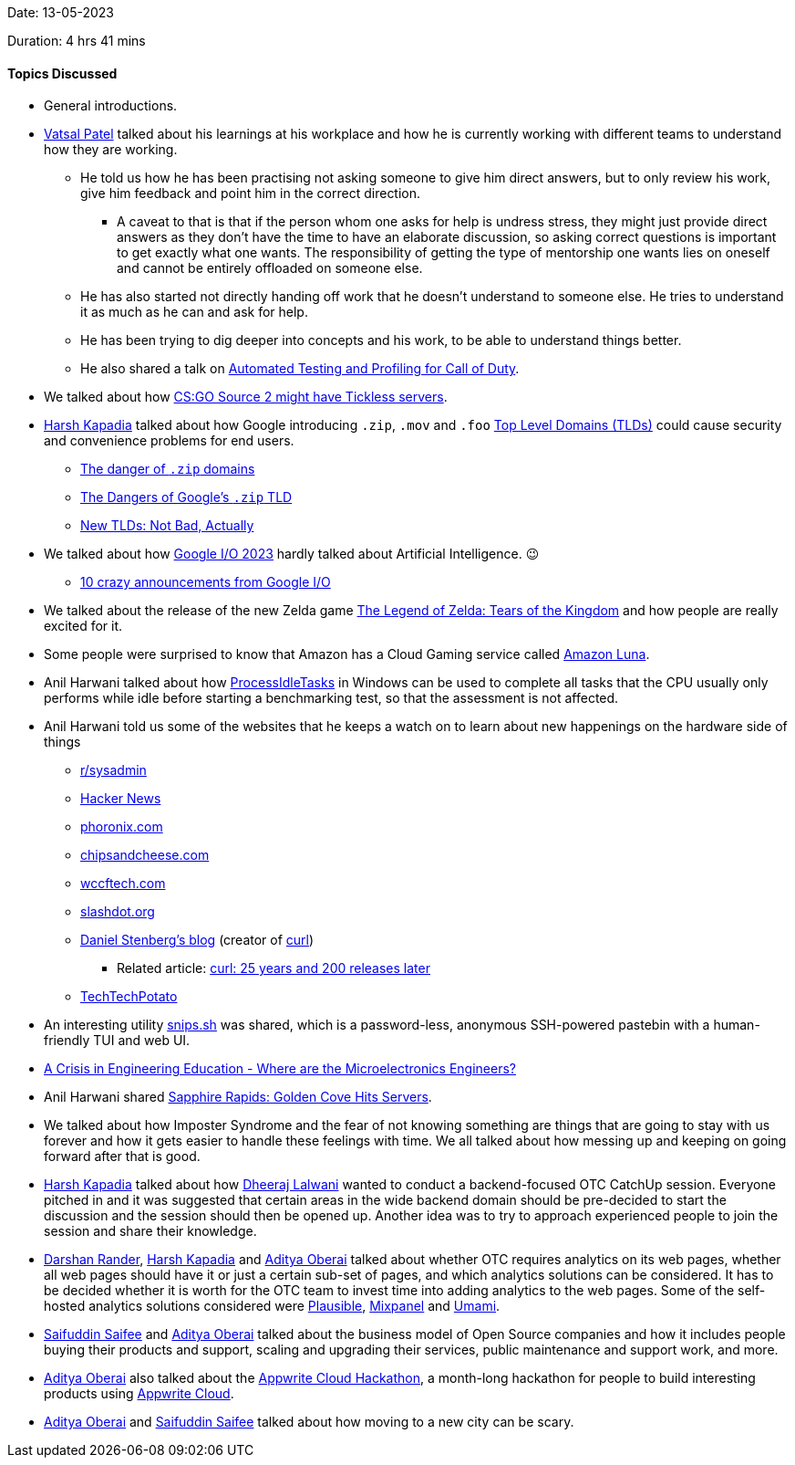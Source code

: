 Date: 13-05-2023

Duration: 4 hrs 41 mins

==== Topics Discussed

* General introductions.
* link:https://twitter.com/guyinthecape[Vatsal Patel^] talked about his learnings at his workplace and how he is currently working with different teams to understand how they are working.
	** He told us how he has been practising not asking someone to give him direct answers, but to only review his work, give him feedback and point him in the correct direction.
		*** A caveat to that is that if the person whom one asks for help is undress stress, they might just provide direct answers as they don't have the time to have an elaborate discussion, so asking correct questions is important to get exactly what one wants. The responsibility of getting the type of mentorship one wants lies on oneself and cannot be entirely offloaded on someone else.
	** He has also started not directly handing off work that he doesn't understand to someone else. He tries to understand it as much as he can and ask for help.
	** He has been trying to dig deeper into concepts and his work, to be able to understand things better.
	** He also shared a talk on link:https://www.youtube.com/watch?v=8d0wzyiikXM[Automated Testing and Profiling for Call of Duty^]. 
* We talked about how link:https://escorenews.com/en/csgo/news/44667-source-2-code-lines-possibly-imply-tickless-server-system-for-future-counter-strike-2-instead-of-128-tick-here-s-how-it-might-change-the-game[CS:GO Source 2 might have Tickless servers^].
* link:https://twitter.com/harshgkapadia[Harsh Kapadia^] talked about how Google introducing `.zip`, `.mov` and `.foo` link:https://www.cloudflare.com/learning/dns/top-level-domain[Top Level Domains (TLDs)^] could cause security and convenience problems for end users.
	** link:https://twitter.com/hnasr/status/1658853944037351424[The danger of `.zip` domains^]
	** link:https://medium.com/@bobbyrsec/the-dangers-of-googles-zip-tld-5e1e675e59a5[The Dangers of Google's `.zip` TLD^]
	** link:https://textslashplain.com/2023/05/13/new-tlds-not-bad-actually[New TLDs: Not Bad, Actually^]
* We talked about how link:https://www.youtube.com/watch?v=cNfINi5CNbY&list=PL590L5WQmH8dAqv03RCMbZrbzxqCn6W3O[Google I/O 2023^] hardly talked about Artificial Intelligence. 😉
	** link:https://www.youtube.com/watch?v=nmfRDRNjCnM&pp=ygUXZ29vZ2xlIGlvIDIwMjMgZmlyZXNoaXA%3D[10 crazy announcements from Google I/O^]
* We talked about the release of the new Zelda game link:https://www.zelda.com/tears-of-the-kingdom[The Legend of Zelda: Tears of the Kingdom^] and how people are really excited for it.
* Some people were surprised to know that Amazon has a Cloud Gaming service called link:https://www.aboutamazon.com/news/entertainment/what-is-amazon-luna[Amazon Luna^].
* Anil Harwani talked about how link:https://learn.microsoft.com/en-us/previous-versions/windows/desktop/axe/support-processidletasks[ProcessIdleTasks^] in Windows can be used to complete all tasks that the CPU usually only performs while idle before starting a benchmarking test, so that the assessment is not affected.
* Anil Harwani told us some of the websites that he keeps a watch on to learn about new happenings on the hardware side of things
	** link:https://reddit.com/r/sysadmin[r/sysadmin^]
	** link:https://news.ycombinator.com[Hacker News^]
	** link:https://phoronix.com[phoronix.com^]
	** link:https://chipsandcheese.com[chipsandcheese.com^]
	** link:https://wccftech.com[wccftech.com^]
	** link:https://slashdot.org[slashdot.org^]
	** link:https://daniel.haxx.se/blog[Daniel Stenberg's blog^] (creator of link:https://curl.se[curl^])
		*** Related article: link:https://github.com/readme/podcast/curl-25-years[curl: 25 years and 200 releases later^]
	** link:https://www.youtube.com/@TechTechPotato[TechTechPotato^]
* An interesting utility link:https://github.com/robherley/snips.sh[snips.sh] was shared, which is a password-less, anonymous SSH-powered pastebin with a human-friendly TUI and web UI.
* link:https://semiwiki.com/events/314964-a-crisis-in-engineering-education-where-are-the-microelectronics-engineers[A Crisis in Engineering Education - Where are the Microelectronics Engineers?^]
* Anil Harwani shared link:https://chipsandcheese.com/2023/03/12/a-peek-at-sapphire-rapids[Sapphire Rapids: Golden Cove Hits Servers^].
* We talked about how Imposter Syndrome and the fear of not knowing something are things that are going to stay with us forever and how it gets easier to handle these feelings with time. We all talked about how messing up and keeping on going forward after that is good.
* link:https://twitter.com/harshgkapadia[Harsh Kapadia^] talked about how link:https://twitter.com/DhiruCodes[Dheeraj Lalwani^] wanted to conduct a backend-focused OTC CatchUp session. Everyone pitched in and it was suggested that certain areas in the wide backend domain should be pre-decided to start the discussion and the session should then be opened up. Another idea was to try to approach experienced people to join the session and share their knowledge.
* link:https://twitter.com/SirusTweets[Darshan Rander^], link:https://twitter.com/harshgkapadia[Harsh Kapadia^] and link:https://twitter.com/adityaoberai1[Aditya Oberai^] talked about whether OTC requires analytics on its web pages, whether all web pages should have it or just a certain sub-set of pages, and which analytics solutions can be considered. It has to be decided whether it is worth for the OTC team to invest time into adding analytics to the web pages. Some of the self-hosted analytics solutions considered were link:https://plausible.io[Plausible^], link:https://mixpanel.com[Mixpanel^] and link:https://umami.is[Umami^].
* link:https://twitter.com/SaifSaifee_dev[Saifuddin Saifee^] and link:https://twitter.com/adityaoberai1[Aditya Oberai^] talked about the business model of Open Source companies and how it includes people buying their products and support, scaling and upgrading their services, public maintenance and support work, and more.
* link:https://twitter.com/adityaoberai1[Aditya Oberai^] also talked about the link:https://dev.to/appwrite/announcing-the-appwrite-cloud-hackathon-42o7[Appwrite Cloud Hackathon^], a month-long hackathon for people to build interesting products using link:https://cloud.appwrite.io[Appwrite Cloud^].
* link:https://twitter.com/adityaoberai1[Aditya Oberai^] and link:https://twitter.com/SaifSaifee_dev[Saifuddin Saifee^] talked about how moving to a new city can be scary.
